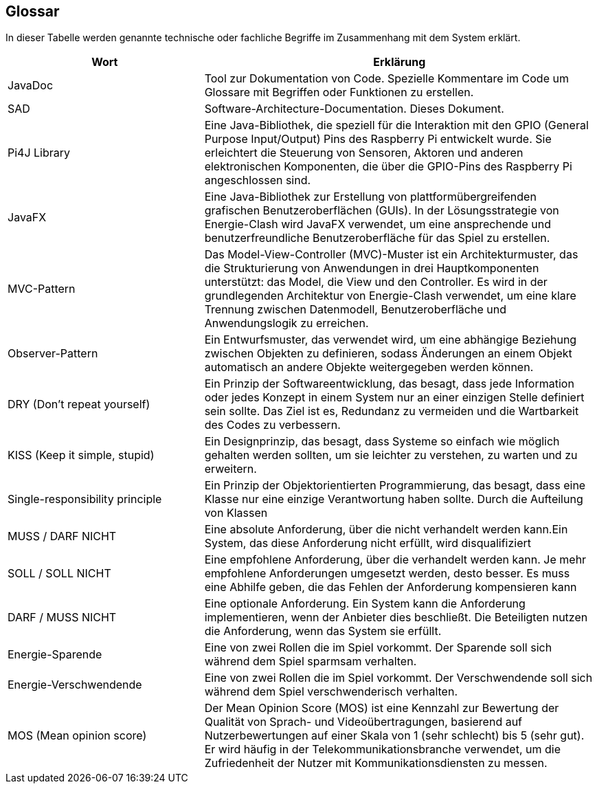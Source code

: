[[section-glossary]]
== Glossar

[role="arc42help"]
In dieser Tabelle werden genannte technische oder fachliche Begriffe im Zusammenhang mit dem System erklärt.

[cols="1,2" options="header"]
|===
// Worte alphabetisch ordnen
|Wort  | Erklärung
| JavaDoc  | Tool zur Dokumentation von Code. Spezielle Kommentare im Code um Glossare mit Begriffen oder Funktionen zu erstellen.
| SAD  | Software-Architecture-Documentation. Dieses Dokument.
| Pi4J Library | Eine Java-Bibliothek, die speziell für die Interaktion mit den GPIO (General Purpose Input/Output) Pins des Raspberry Pi entwickelt wurde. Sie erleichtert die Steuerung von Sensoren, Aktoren und anderen elektronischen Komponenten, die über die GPIO-Pins des Raspberry Pi angeschlossen sind.
| JavaFX | Eine Java-Bibliothek zur Erstellung von plattformübergreifenden grafischen Benutzeroberflächen (GUIs). In der Lösungsstrategie von Energie-Clash wird JavaFX verwendet, um eine ansprechende und benutzerfreundliche Benutzeroberfläche für das Spiel zu erstellen.
| MVC-Pattern | Das Model-View-Controller (MVC)-Muster ist ein Architekturmuster, das die Strukturierung von Anwendungen in drei Hauptkomponenten unterstützt: das Model, die View und den Controller. Es wird in der grundlegenden Architektur von Energie-Clash verwendet, um eine klare Trennung zwischen Datenmodell, Benutzeroberfläche und Anwendungslogik zu erreichen.
| Observer-Pattern |  Ein Entwurfsmuster, das verwendet wird, um eine abhängige Beziehung zwischen Objekten zu definieren, sodass Änderungen an einem Objekt automatisch an andere Objekte weitergegeben werden können.
| DRY (Don't repeat yourself) | Ein Prinzip der Softwareentwicklung, das besagt, dass jede Information oder jedes Konzept in einem System nur an einer einzigen Stelle definiert sein sollte. Das Ziel ist es, Redundanz zu vermeiden und die Wartbarkeit des Codes zu verbessern.
| KISS (Keep it simple, stupid) | Ein Designprinzip, das besagt, dass Systeme so einfach wie möglich gehalten werden sollten, um sie leichter zu verstehen, zu warten und zu erweitern.
| Single-responsibility principle | Ein Prinzip der Objektorientierten Programmierung, das besagt, dass eine Klasse nur eine einzige Verantwortung haben sollte. Durch die Aufteilung von Klassen
| MUSS / DARF NICHT  | Eine absolute Anforderung, über die nicht verhandelt werden kann.Ein System, das diese Anforderung nicht erfüllt, wird disqualifiziert
| SOLL / SOLL NICHT  | Eine empfohlene Anforderung, über die verhandelt werden kann. Je mehr empfohlene Anforderungen umgesetzt werden, desto besser. Es muss eine Abhilfe geben, die das Fehlen der Anforderung kompensieren kann
| DARF / MUSS NICHT  | Eine optionale Anforderung. Ein System kann die Anforderung implementieren, wenn der Anbieter dies beschließt. Die Beteiligten nutzen die Anforderung, wenn das System sie erfüllt.
| Energie-Sparende | Eine von zwei Rollen die im Spiel vorkommt. Der Sparende soll sich während dem Spiel sparmsam verhalten.
| Energie-Verschwendende  | Eine von zwei Rollen die im Spiel vorkommt. Der Verschwendende soll sich während dem Spiel verschwenderisch verhalten.
| MOS (Mean opinion score) | Der Mean Opinion Score (MOS) ist eine Kennzahl zur Bewertung der Qualität von Sprach- und Videoübertragungen, basierend auf Nutzerbewertungen auf einer Skala von 1 (sehr schlecht) bis 5 (sehr gut). Er wird häufig in der Telekommunikationsbranche verwendet, um die Zufriedenheit der Nutzer mit Kommunikationsdiensten zu messen.
|===





